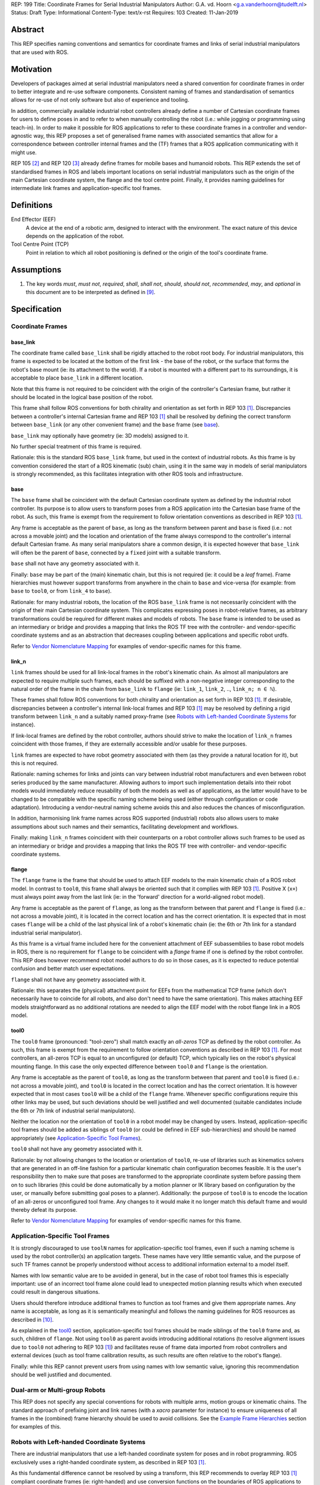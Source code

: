 REP: 199
Title: Coordinate Frames for Serial Industrial Manipulators
Author: G.A. vd. Hoorn <g.a.vanderhoorn@tudelft.nl>
Status: Draft
Type: Informational
Content-Type: text/x-rst
Requires: 103
Created: 11-Jan-2019


Abstract
========

This REP specifies naming conventions and semantics for coordinate frames and links of serial industrial manipulators that are used with ROS.


Motivation
==========

Developers of packages aimed at serial industrial manipulators need a shared convention for coordinate frames in order to better integrate and re-use software components.
Consistent naming of frames and standardisation of semantics allows for re-use of not only software but also of experience and tooling.

In addition, commercially available industrial robot controllers already define a number of Cartesian coordinate frames for users to define poses in and to refer to when manually controlling the robot (i.e.: while jogging or programming using teach-in).
In order to make it possible for ROS applications to refer to these coordinate frames in a controller and vendor-agnostic way, this REP proposes a set of generalised frame names with associated semantics that allow for a correspondence between controller internal frames and the (TF) frames that a ROS application communicating with it might use.

REP 105 [#REP105]_ and REP 120 [#REP120]_ already define frames for mobile bases and humanoid robots.
This REP extends the set of standardised frames in ROS and labels important locations on serial industrial manipulators such as the origin of the main Cartesian coordinate system, the flange and the tool centre point.
Finally, it provides naming guidelines for intermediate link frames and application-specific tool frames.


Definitions
===========

End Effector (EEF)
    A device at the end of a robotic arm, designed to interact with the environment.
    The exact nature of this device depends on the application of the robot.
Tool Centre Point (TCP)
    Point in relation to which all robot positioning is defined or the origin of the tool's coordinate frame.


Assumptions
===========

#. The key words *must*, *must not*, *required*, *shall*, *shall not*, *should*, *should not*, *recommended*, *may*, and *optional* in this document are to be interpreted as defined in [#RFC2119]_.


Specification
=============

Coordinate Frames
-----------------

base_link
'''''''''

The coordinate frame called ``base_link`` shall be rigidly attached to the robot root body.
For industrial manipulators, this frame is expected to be located at the bottom of the first link - the base of the robot, or the surface that forms the robot's base mount (ie: its attachment to the world).
If a robot is mounted with a different part to its surroundings, it is acceptable to place ``base_link`` in a different location.

Note that this frame is not required to be coincident with the origin of the controller's Cartesian frame, but rather it should be located in the logical base position of the robot.

This frame shall follow ROS conventions for both chirality and orientation as set forth in REP 103 [#REP103]_.
Discrepancies between a controller's internal Cartesian frame and REP 103 [#REP103]_ shall be resolved by defining the correct transform between ``base_link`` (or any other convenient frame) and the ``base`` frame (see `base`_).

``base_link`` may optionally have geometry (ie: 3D models) assigned to it.

No further special treatment of this frame is required.

Rationale: this is the standard ROS ``base_link`` frame, but used in the context of industrial robots.
As this frame is by convention considered the start of a ROS kinematic (sub) chain, using it in the same way in models of serial manipulators is strongly recommended, as this facilitates integration with other ROS tools and infrastructure.


base
''''

The ``base`` frame shall be coincident with the default Cartesian coordinate system as defined by the industrial robot controller.
Its purpose is to allow users to transform poses from a ROS application into the Cartesian base frame of the robot.
As such, this frame is exempt from the requirement to follow orientation conventions as described in REP 103 [#REP103]_.

Any frame is acceptable as the parent of ``base``, as long as the transform between parent and ``base`` is fixed (i.e.: not across a movable joint) and the location and orientation of the frame always correspond to the controller's internal default Cartesian frame.
As many serial manipulators share a common design, it is expected however that ``base_link`` will often be the parent of ``base``, connected by a ``fixed`` joint with a suitable transform.

``base`` shall not have any geometry associated with it.

Finally: ``base`` may be part of the (main) kinematic chain, but this is not required (ie: it could be a *leaf* frame).
Frame hierarchies must however support transforms from anywhere in the chain to ``base`` and vice-versa (for example: from ``base`` to ``tool0``, or from ``link_4`` to ``base``).

Rationale: for many industrial robots, the location of the ROS ``base_link`` frame is not necessarily coincident with the origin of their main Cartesian coordinate system.
This complicates expressing poses in robot-relative frames, as arbitrary transformations could be required for different makes and models of robots.
The ``base`` frame is intended to be used as an intermediary or bridge and provides a mapping that links the ROS TF tree with the controller- and vendor-specific coordinate systems and as an abstraction that decreases coupling between applications and specific robot urdfs.

Refer to `Vendor Nomenclature Mapping`_ for examples of vendor-specific names for this frame.


link_n
''''''

``link`` frames should be used for all link-local frames in the robot's kinematic chain.
As almost all manipulators are expected to require multiple such frames, each should be suffixed with a non-negative integer corresponding to the natural order of the frame in the chain from ``base_link`` to ``flange`` (ie: ``link_1``, ``link_2``, .., ``link_n; n ∈ ℕ``).

These frames shall follow ROS conventions for both chirality and orientation as set forth in REP 103 [#REP103]_.
If desirable, discrepancies between a controller's internal link-local frames and REP 103 [#REP103]_ may be resolved by defining a rigid transform between ``link_n`` and a suitably named proxy-frame (see `Robots with Left-handed Coordinate Systems`_ for instance).

If link-local frames are defined by the robot controller, authors should strive to make the location of ``link_n`` frames coincident with those frames, if they are externally accessible and/or usable for these purposes.

``link`` frames are expected to have robot geometry associated with them (as they provide a natural location for it), but this is not required.

Rationale: naming schemes for links and joints can vary between industrial robot manufacturers and even between robot series produced by the same manufacturer.
Allowing authors to import such implementation details into their robot models would immediately reduce reusability of both the models as well as of applications, as the latter would have to be changed to be compatible with the specific naming scheme being used (either through configuration or code adaptation).
Introducing a vendor-neutral naming scheme avoids this and also reduces the chances of misconfiguration.

In addition, harmonising link frame names across ROS supported (industrial) robots also allows users to make assumptions about such names and their semantics, facilitating development and workflows.

Finally: making ``link_n`` frames coincident with their counterparts on a robot controller allows such frames to be used as an intermediary or bridge and provides a mapping that links the ROS TF tree with controller- and vendor-specific coordinate systems.


flange
''''''

The ``flange`` frame is the frame that should be used to attach EEF models to the main kinematic chain of a ROS robot model.
In contrast to ``tool0``, this frame shall always be oriented such that it complies with REP 103 [#REP103]_.
Positive X (``x+``) must always point away from the last link (ie: in the 'forward' direction for a world-aligned robot model).

Any frame is acceptable as the parent of ``flange``, as long as the transform between that parent and ``flange`` is fixed (i.e.: not across a movable joint), it is located in the correct location and has the correct orientation.
It is expected that in most cases ``flange`` will be a child of the last physical link of a robot's kinematic chain (ie: the 6th or 7th link for a standard industrial serial manipulator).

As this frame is a virtual frame included here for the convenient attachment of EEF subassemblies to base robot models in ROS, there is no requirement for ``flange`` to be coincident with a *flange* frame if one is defined by the robot controller.
This REP does however recommend robot model authors to do so in those cases, as it is expected to reduce potential confusion and better match user expectations.

``flange`` shall not have any geometry associated with it.

Rationale: this separates the (physical) attachment point for EEFs from the mathematical TCP frame (which don't necessarily have to coincide for all robots, and also don't need to have the same orientation).
This makes attaching EEF models straightforward as no additional rotations are needed to align the EEF model with the robot flange link in a ROS model.


tool0
'''''

The ``tool0`` frame (pronounced: "tool-zero") shall match exactly an *all-zeros* TCP as defined by the robot controller.
As such, this frame is exempt from the requirement to follow orientation conventions as described in REP 103 [#REP103]_.
For most controllers, an all-zeros TCP is equal to an unconfigured (or default) TCP, which typically lies on the robot's physical mounting flange.
In this case the only expected difference between ``tool0`` and ``flange`` is the orientation.

Any frame is acceptable as the parent of ``tool0``, as long as the transform between that parent and ``tool0`` is fixed (i.e.: not across a movable joint), and ``tool0`` is located in the correct location and has the correct orientation.
It is however expected that in most cases ``tool0`` will be a child of the ``flange`` frame.
Whenever specific configurations require this other links may be used, but such deviations should be well justified and well documented (suitable candidates include the 6th or 7th link of industrial serial manipulators).

Neither the location nor the orientation of ``tool0`` in a robot model may be changed by users.
Instead, application-specific tool frames should be added as siblings of ``tool0`` (or could be defined in EEF sub-hierarchies) and should be named appropriately (see `Application-Specific Tool Frames`_).

``tool0`` shall not have any geometry associated with it.

Rationale: by not allowing changes to the location or orientation of ``tool0``, re-use of libraries such as kinematics solvers that are generated in an off-line fashion for a particular kinematic chain configuration becomes feasible.
It is the user's responsibility then to make sure that poses are transformed to the appropriate coordinate system before passing them on to such libraries (this could be done automatically by a motion planner or IK library based on configuration by the user, or manually before submitting goal poses to a planner).
Additionally: the purpose of ``tool0`` is to encode the location of an all-zeros or unconfigured tool frame.
Any changes to it would make it no longer match this default frame and would thereby defeat its purpose.

Refer to `Vendor Nomenclature Mapping`_ for examples of vendor-specific names for this frame.


Application-Specific Tool Frames
--------------------------------

It is strongly discouraged to use ``toolN`` names for application-specific tool frames, even if such a naming scheme is used by the robot controller(s) an application targets.
These names have very little semantic value, and the purpose of such TF frames cannot be properly understood without access to additional information external to a model itself.

Names with low semantic value are to be avoided in general, but in the case of robot tool frames this is especially important: use of an incorrect tool frame alone could lead to unexpected motion planning results which when executed could result in dangerous situations.

Users should therefore introduce additional frames to function as tool frames and give them appropriate names.
Any name is acceptable, as long as it is semantically meaningful and follows the naming guidelines for ROS resources as described in [#wiki_naming]_.

As explained in the `tool0`_ section, application-specific tool frames should be made siblings of the ``tool0`` frame and, as such, children of ``flange``.
Not using ``tool0`` as parent avoids introducing additional rotations (to resolve alignment issues due to ``tool0`` not adhering to REP 103 [#REP103]_) and facilitates reuse of frame data imported from robot controllers and external devices (such as tool frame calibration results, as such results are often relative to the robot's flange).

Finally: while this REP cannot prevent users from using names with low semantic value, ignoring this recommendation should be well justified and documented.


Dual-arm or Multi-group Robots
------------------------------

This REP does not specify any special conventions for robots with multiple arms, motion groups or kinematic chains.
The standard approach of prefixing joint and link names (with a `xacro` parameter for instance) to ensure uniqueness of all frames in the (combined) frame hierarchy should be used to avoid collisions.
See the `Example Frame Hierarchies`_ section for examples of this.


Robots with Left-handed Coordinate Systems
------------------------------------------

There are industrial manipulators that use a left-handed coordinate system for poses and in robot programming.
ROS exclusively uses a right-handed coordinate system, as described in REP 103 [#REP103]_.

As this fundamental difference cannot be resolved by using a transform, this REP recommends to overlay REP 103 [#REP103]_ compliant coordinate frames (ie: right-handed) and use conversion functions on the boundaries of ROS applications to convert data between such systems.


Frame Authorities
-----------------

The frames described in this REP will typically be part of the static description of robot models encoded in urdfs or xacros.
As such, the frame authority is expected to be an instance of ``robot_state_publisher``, but this is not required.
In cases where the kinematics of a particular robot model preclude the use of standard nodes, a specialised node capable of publishing the necessary frames could be used.


Exceptions
----------

The scope of potential robotics software is too broad to require all ROS software to follow the guidelines of this REP.
However, choosing different conventions should be well justified, well documented, and is discouraged.


Example Frame Hierarchies
=========================

This section shows a number of example frame hierarchies representative of typical kinematic configurations in industrial robotics and related contexts.
Each section includes an overview of the transform tree and a short description highlighting some noteworthy aspects.

Single manipulator
------------------

The following shows an example frame hierarchy for a single serial manipulator.
This particular example has ``base`` as a direct child of ``base_link``, the main kinematic chain starting with ``base_link`` and does not have any application-specific tool frame configured (ie: only has the default ``tool0`` frame)::

  base_link
  ├ base
  └ link_1
    └ ..
      └ link_N
        └ flange
          └ tool0

Note the absence of any prefixes: as there is only this single robot, they are not required.

Single manipulator with EEF
---------------------------

The following shows an example frame hierarchy for a single serial manipulator with an EEF model attached to ``flange`` and one application-specific tool frame (``eef_tcp``)::

  base_link
  ├ base
  └ link_1
    └ ..
      └ link_N
        └ flange
          ├ tool0
          ├ eef_base_link
          │   └ ..
          │     └ eef_link_N
          └ eef_tcp

Note the '``eef_``' prefix on the links in the EEF sub-hierarchy to prevent name clashes with the main robot model.

Note also that ``eef_tcp`` is a child of ``flange`` and not of ``eef_base_link``.
This is in accordance with `Application-Specific Tool Frames`_, as the EEF's TCP (in this example) is the result of a three-point calibration which was performed relative to the flange of the robot.

Multi-group (asymmetric)
------------------------

An example frame hierarchy for a setup that consists of two groups, a 6 axis industrial manipulator and a 2 axis positioner (or turntable).

Both are placed in the same work cell and share a common ``world`` frame::

  world
  ├ ..
  ├ robot_base_link
  │ ├ robot_base
  │ └ robot_link_1
  │   └ ..
  │     └ robot_link_N
  │       └ robot_flange
  │         └ robot_tool0
  └ positioner_base_link
    ├ positioner_base
    └ positioner_link_1
      └ positioner_link_2
        └ positioner_flange
          └ positioner_tool0

Note the '``robot_``' and '``positioner_``' prefixes on all frames.

Multi-group (symmetric)
-----------------------

The following shows an example frame hierarchy for a dual-arm robot that consists of two identical manipulators that are mirrored around a shared base.
Each arm sub-hierarchy has been given a prefix corresponding to its relative position::

  base_link
  ├ base
  ├ left_base_link
  │ ├ left_base
  │ └ left_link_1
  │   └ ..
  │     └ left_link_N
  │       └ left_flange
  │         └ left_tool0
  └ right_base_link
    ├ right_base
    └ right_link_1
      └ ..
        └ right_link_N
          └ right_flange
            └ right_tool0

Note that ``base_link`` in this example is the root of the entire robot structure and should be used when integrating the robot into a larger assembly.


Vendor Nomenclature Mapping
===========================

This section shows a mapping between vendor-specific frame nomenclature and the ``base`` and ``tool0`` frames as defined by this REP.

Note that for most vendors, ``tool0`` corresponds to an *all-zeros* tool frame configuration as described in the `tool0`_ section.
The names listed here in the *Vendor Name* column refer to the generic names for frames as used in the documentation of the control systems of the respective vendors, and not necessarily to any specific configurations of those frames.

+------------------+------------+---------------+
|                  | This REP   | Vendor Name   |
+==================+============+===============+
| ABB              | ``base``   | Base          |
| [#abb_opman]_    +------------+---------------+
|                  | ``tool0``  | TCP           |
+------------------+------------+---------------+
| Comau            | ``base``   | ``$BASE``     |
| [#comau_progg]_  +------------+---------------+
|                  | ``tool0``  | ``$TOOL``     |
+------------------+------------+---------------+
| Denso            | ``base``   | Base          |
| [#denso_pac]_    +------------+---------------+
|                  | ``tool0``  | Tool          |
+------------------+------------+---------------+
| Epson            | ``base``   | Robot         |
| [#epson_uguide]_ +------------+---------------+
|                  | ``tool0``  | TOOL 0        |
+------------------+------------+---------------+
| Fanuc            | ``base``   | WORLD         |
| [#fanuc_htool]_  +------------+---------------+
|                  | ``tool0``  | TOOL          |
+------------------+------------+---------------+
| Kawasaki         | ``base``   | Base          |
| [#kawa_opman]_   +------------+---------------+
|                  | ``tool0``  | Tool          |
+------------------+------------+---------------+
| KUKA             | ``base``   | ``$ROBROOT``  |
| [#kuka_kss]_     +------------+---------------+
|                  | ``tool0``  | ``$TOOL``     |
+------------------+------------+---------------+
| Mitsubishi       | ``base``   | Base          |
| [#mitsu_insman]_ +------------+---------------+
|                  | ``tool0``  | Tool          |
+------------------+------------+---------------+
| Staübli          | ``base``   | World         |
| [#staubli_val3]_ +------------+---------------+
|                  | ``tool0``  | tool          |
+------------------+------------+---------------+
| Universal        | ``base``   | Base          |
| Robots           +------------+---------------+
| [#ur_psman]_     | ``tool0``  | Tool          |
+------------------+------------+---------------+
| Yaskawa          | ``base``   | Robot         |
| Motoman          +------------+---------------+
| [#yask_fs100om]_ | ``tool0``  | Tool          |
+------------------+------------+---------------+


Compliance
==========

This REP depends on and is compliant with REP 103 [#REP103]_, except where stated otherwise.


References
==========

.. [#REP103] REP 103, Standard Units of Measure and Coordinate Conventions
   (http://www.ros.org/reps/rep-0103.html)
.. [#REP105] REP 105, Coordinate Frames for Mobile Platforms
   (http://www.ros.org/reps/rep-0105.html)
.. [#REP120] REP 120, Coordinate Frames for Humanoids Robots
   (http://www.ros.org/reps/rep-0120.html)
.. [#RFC2119] Key words for use in RFCs to Indicate Requirement Levels, on-line, retrieved 5 October 2015
   (https://tools.ietf.org/html/rfc2119)
.. [4] tool0: ROS-I vs industrial controllers
   (https://github.com/ros-industrial/ros_industrial_issues/issues/24)
.. [5] Fix for issues #49 and #95: ros-i compatible base and tool0 frames
   (https://github.com/ros-industrial/universal_robot/pull/200#issuecomment-102980913)
.. [6] Create a URDF for an Industrial Robot
   (http://wiki.ros.org/Industrial/Tutorials/Create%20a%20URDF%20for%20an%20Industrial%20Robot)
.. [7] Create a MoveIt Package for an Industrial Robot
   (http://wiki.ros.org/Industrial/Tutorials/Create_a_MoveIt_Pkg_for_an_Industrial_Robot)
.. [8] Working with ROS-Industrial Robot Support Packages
   (http://wiki.ros.org/Industrial/Tutorials/WorkingWithRosIndustrialRobotSupportPackages)
.. [#wiki_naming] Names, ROS wiki, on-line, retrieved 24 April 2016
   (http://wiki.ros.org/Names)
.. [#abb_opman] ABB Robotics, Operating Manual, RobotStudio, 5.14, 3HAC032104-001, Revision F
.. [#comau_progg] Comau Robotics Instruction Handbook, C5G Controller Unit, MOTION PROGRAMMING, System Software Rel. 1.10, CR00757608_en-04/2011.07
.. [#denso_pac] DENSO Robot, PAC Programmer's Manual, Program Design and Commands
.. [#epson_uguide] EPSON, RC+ 5.0, User's Guide, Project Management and Development, Ver.5.4, EM135S2513F
.. [#fanuc_htool] FANUC Robot Series, R-30iA, Handling Tool, Operator's Manual
.. [#kawa_opman] Kawasaki Heavy Industries, Ltd., Kawasaki Robot Controller, E Series, Operation Manual, 90203-1104DED
.. [#kuka_kss] KUKA Roboter GmbH, KUKA System Software 8.3, Operating and Programming Instructions for System Integrators
.. [#mitsu_insman] MITSUBISHI, Mitsubishi Industrial Robot, CR750/CR751 Series Controller, INSTRUCTION MANUAL, BFP-A8869-D
.. [#staubli_val3] Stäubli, VAL3 Reference Manual
.. [#ur_psman] Universal Robots, Polyscope Manual, Version 3.9 (en)
.. [#yask_fs100om] Yaskawa, FS100 Operator's Manual, No. RE-CSO-A043


Copyright
=========

This document has been placed in the public domain.



..
   Local Variables:
   mode: indented-text
   indent-tabs-mode: nil
   sentence-end-double-space: t
   fill-column: 70
   coding: utf-8
   End:
